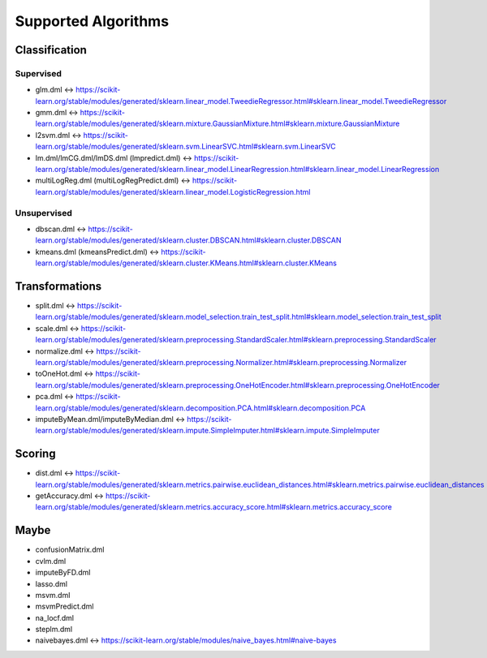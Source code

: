 Supported Algorithms
====================

Classification
--------------

Supervised
""""""""""
* glm.dml <-> https://scikit-learn.org/stable/modules/generated/sklearn.linear_model.TweedieRegressor.html#sklearn.linear_model.TweedieRegressor
* gmm.dml <-> https://scikit-learn.org/stable/modules/generated/sklearn.mixture.GaussianMixture.html#sklearn.mixture.GaussianMixture
* l2svm.dml <-> https://scikit-learn.org/stable/modules/generated/sklearn.svm.LinearSVC.html#sklearn.svm.LinearSVC
* lm.dml/lmCG.dml/lmDS.dml (lmpredict.dml) <-> https://scikit-learn.org/stable/modules/generated/sklearn.linear_model.LinearRegression.html#sklearn.linear_model.LinearRegression
* multiLogReg.dml (multiLogRegPredict.dml) <-> https://scikit-learn.org/stable/modules/generated/sklearn.linear_model.LogisticRegression.html

Unsupervised
""""""""""""
* dbscan.dml <-> https://scikit-learn.org/stable/modules/generated/sklearn.cluster.DBSCAN.html#sklearn.cluster.DBSCAN
* kmeans.dml (kmeansPredict.dml) <-> https://scikit-learn.org/stable/modules/generated/sklearn.cluster.KMeans.html#sklearn.cluster.KMeans

Transformations
---------------
* split.dml <-> https://scikit-learn.org/stable/modules/generated/sklearn.model_selection.train_test_split.html#sklearn.model_selection.train_test_split
* scale.dml <-> https://scikit-learn.org/stable/modules/generated/sklearn.preprocessing.StandardScaler.html#sklearn.preprocessing.StandardScaler
* normalize.dml <-> https://scikit-learn.org/stable/modules/generated/sklearn.preprocessing.Normalizer.html#sklearn.preprocessing.Normalizer
* toOneHot.dml <-> https://scikit-learn.org/stable/modules/generated/sklearn.preprocessing.OneHotEncoder.html#sklearn.preprocessing.OneHotEncoder
* pca.dml <-> https://scikit-learn.org/stable/modules/generated/sklearn.decomposition.PCA.html#sklearn.decomposition.PCA
* imputeByMean.dml/imputeByMedian.dml <-> https://scikit-learn.org/stable/modules/generated/sklearn.impute.SimpleImputer.html#sklearn.impute.SimpleImputer

Scoring
-------
* dist.dml <-> https://scikit-learn.org/stable/modules/generated/sklearn.metrics.pairwise.euclidean_distances.html#sklearn.metrics.pairwise.euclidean_distances
* getAccuracy.dml <-> https://scikit-learn.org/stable/modules/generated/sklearn.metrics.accuracy_score.html#sklearn.metrics.accuracy_score


Maybe
-----
* confusionMatrix.dml
* cvlm.dml
* imputeByFD.dml
* lasso.dml
* msvm.dml
* msvmPredict.dml
* na_locf.dml
* steplm.dml
* naivebayes.dml <-> https://scikit-learn.org/stable/modules/naive_bayes.html#naive-bayes